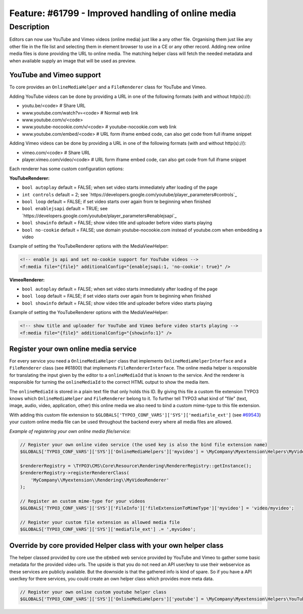===================================================
Feature: #61799 - Improved handling of online media
===================================================

Description
===========

Editors can now use YouTube and Vimeo videos (online media) just like a any other file. Organising them just like any
other file in the file list and selecting them in element browser to use in a CE or any other record.
Adding new online media files is done providing the URL to online media. The matching helper class will fetch the
needed metadata and when available supply an image that will be used as preview.

YouTube and Vimeo support
-------------------------

To core provides an ``OnlineMediaHelper`` and a ``FileRenderer`` class for YouTube and Vimeo.

Adding YouTube videos can be done by providing a URL in one of the following formats (with and without http(s)://):

- youtu.be/<code> # Share URL
- www.youtube.com/watch?v=<code> # Normal web link
- www.youtube.com/v/<code>
- www.youtube-nocookie.com/v/<code> # youtube-nocookie.com web link
- www.youtube.com/embed/<code> # URL form iframe embed code, can also get code from full iframe snippet

Adding Vimeo videos can be done by providing a URL in one of the following formats (with and without http(s)://):

- vimeo.com/<code> # Share URL
- player.vimeo.com/video/<code> # URL form iframe embed code, can also get code from full iframe snippet


Each renderer has some custom configuration options:

**YouTubeRenderer:**

* ``bool autoplay`` default = FALSE; when set video starts immediately after loading of the page
* ``int controls`` default = 2; see `https://developers.google.com/youtube/player_parameters#controls`_
* ``bool loop`` default = FALSE; if set video starts over again from te beginning when finished
* ``bool enablejsapi`` default = TRUE; see `https://developers.google.com/youtube/player_parameters#enablejsapi`_
* ``bool showinfo`` default = FALSE; show video title and uploader before video starts playing
* ``bool no-cookie`` default = FALSE; use domain youtube-nocookie.com instead of youtube.com when embedding a video

Example of setting the YouTubeRenderer options with the MediaViewHelper:

.. code-block:: html

    <!-- enable js api and set no-cookie support for YouTube videos -->
    <f:media file="{file}" additionalConfig="{enablejsapi:1, 'no-cookie': true}" />


**VimeoRenderer:**

* ``bool autoplay`` default = FALSE; when set video starts immediately after loading of the page
* ``bool loop`` default = FALSE; if set video starts over again from te beginning when finished
* ``bool showinfo`` default = FALSE; show video title and uploader before video starts playing

Example of setting the YouTubeRenderer options with the MediaViewHelper:

.. code-block:: html

    <!-- show title and uploader for YouTube and Vimeo before video starts playing -->
    <f:media file="{file}" additionalConfig="{showinfo:1}" />


Register your own online media service
--------------------------------------

For every service you need a ``OnlineMediaHelper`` class that implements ``OnlineMediaHelperInterface`` and a
``FileRenderer`` class (see #61800) that implements ``FileRendererInterface``. The online media helper is responsible
for translating the input given by the editor to a ``onlineMediaId`` that is known to the service. And the renderer is
responsible for turning the ``onlineMediaId`` to the correct HTML output to show the media item.

The ``onlineMediaId`` is stored in a plain text file that only holds this ID. By giving this file a custom file extension
TYPO3 knows which ``OnlineMediaHelper`` and ``FileRenderer`` belong to it. To further tell TYPO3 what kind of
"file" (text, image, audio, video, application, other) this online media we also need to bind a custom mime-type to
this file extension.

With adding this custom file extension to ``$GLOBALS['TYPO3_CONF_VARS']['SYS']['mediafile_ext']`` (see `#69543 <Feature-69543-IntroducedGLOBALSTYPO3_CONF_VARSSYSmediafile_ext.rst>`_) your custom
online media file can be used throughout the backend every where all media files are allowed.

*Example of registering your own online media file/service:*

.. code-block:: php

    // Register your own online video service (the used key is also the bind file extension name)
    $GLOBALS['TYPO3_CONF_VARS']['SYS']['OnlineMediaHelpers']['myvideo'] = \MyCompany\Myextension\Helpers\MyVideoHelper::class;

    $rendererRegistry = \TYPO3\CMS\Core\Resource\Rendering\RendererRegistry::getInstance();
    $rendererRegistry->registerRendererClass(
        'MyCompany\\Myextension\\Rendering\\MyVideoRenderer'
    );

    // Register an custom mime-type for your videos
    $GLOBALS['TYPO3_CONF_VARS']['SYS']['FileInfo']['fileExtensionToMimeType']['myvideo'] = 'video/myvideo';

    // Register your custom file extension as allowed media file
    $GLOBALS['TYPO3_CONF_VARS']['SYS']['mediafile_ext'] .= ',myvideo';


Override by core provided Helper class with your own helper class
-----------------------------------------------------------------

The helper classed provided by core use the ``oEmbed`` web service provided by YouTube and Vimeo to gather some basic
metadata for the provided video urls. The upside is that you do not need an API user/key to use their webservice as these
services are publicly available. But the downside is that the gathered info is kind of spare. So if you have a API user/key
for there services, you could create an own helper class which provides more meta data.

.. code-block:: php

    // Register your own online custom youtube helper class
    $GLOBALS['TYPO3_CONF_VARS']['SYS']['OnlineMediaHelpers']['youtube'] = \MyCompany\Myextension\Helpers\YouTubeHelper::class;
